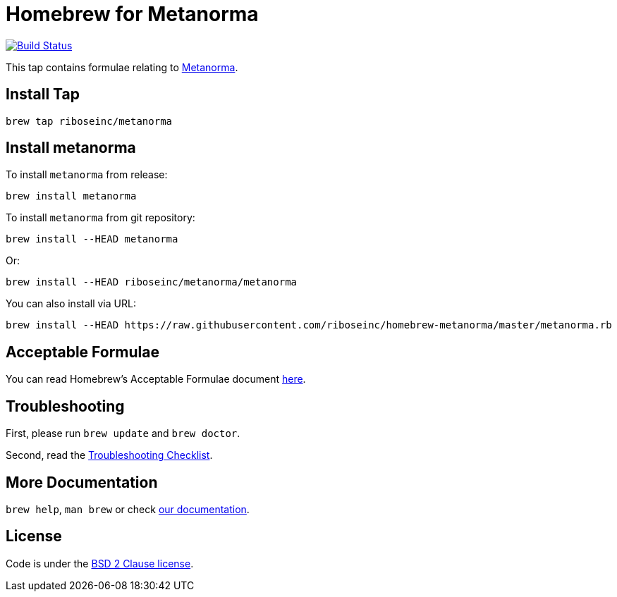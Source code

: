 = Homebrew for Metanorma

image:https://travis-ci.org/riboseinc/homebrew-metanorma.svg?branch=master["Build Status", link="https://travis-ci.org/riboseinc/homebrew-metanorma"]

This tap contains formulae relating to https://www.metanorma.com[Metanorma].

== Install Tap

[source,sh]
----
brew tap riboseinc/metanorma
----

== Install metanorma

To install `metanorma` from release:

----
brew install metanorma
----

To install `metanorma` from git repository:

----
brew install --HEAD metanorma
----

Or:

[source,sh]
----
brew install --HEAD riboseinc/metanorma/metanorma
----

You can also install via URL:

[source,sh]
----
brew install --HEAD https://raw.githubusercontent.com/riboseinc/homebrew-metanorma/master/metanorma.rb
----

== Acceptable Formulae

You can read Homebrew’s Acceptable Formulae document https://github.com/Homebrew/brew/blob/master/docs/Acceptable-Formulae.md[here].

== Troubleshooting

First, please run `brew update` and `brew doctor`.

Second, read the https://github.com/Homebrew/brew/blob/master/docs/Troubleshooting.md#troubleshooting[Troubleshooting Checklist].

== More Documentation

`brew help`, `man brew` or check https://github.com/Homebrew/brew/tree/master/docs#readme[our documentation].

== License

Code is under the https://github.com/Homebrew/brew/tree/master/LICENSE.txt[BSD 2 Clause license].
